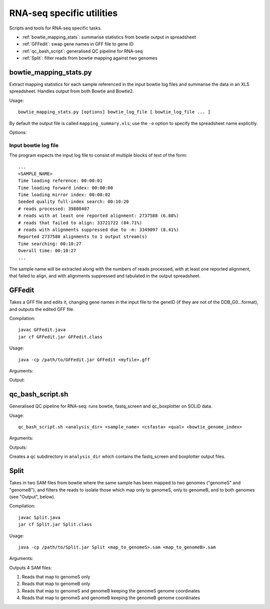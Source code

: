RNA-seq specific utilities
==========================

Scripts and tools for RNA-seq specific tasks.

* :ref:`bowtie_mapping_stats`: summarise statistics from bowtie output in spreadsheet
* :ref:`GFFedit`: swap gene names in GFF file to gene ID
* :ref:`qc_bash_script`: generalised QC pipeline for RNA-seq
* :ref:`Split`: filter reads from bowtie mapping against two genomes

.. _bowtie_mapping_stats:

bowtie_mapping_stats.py
***********************
Extract mapping statistics for each sample referenced in the input bowtie log
files and summarise the data in an XLS spreadsheet. Handles output from both
Bowtie and Bowtie2.

Usage::

    bowtie_mapping_stats.py [options] bowtie_log_file [ bowtie_log_file ... ]

By default the output file is called ``mapping_summary.xls``; use the ``-o`` option to
specify the spreadsheet name explicitly.

Options:

.. cmdoption:: -o xls_file

    specify name of the output XLS file (otherwise defaults to ``mapping_summary.xls``).


.. cmdoption:: -t

    write data to tab-delimited file in addition to the XLS file. The tab file will
    have the same name as the XLS file, with the extension replaced by ``.txt``

Input bowtie log file
---------------------

The program expects the input log file to consist of multiple blocks of text of the form::

    ...
    <SAMPLE_NAME>
    Time loading reference: 00:00:01
    Time loading forward index: 00:00:00
    Time loading mirror index: 00:00:02
    Seeded quality full-index search: 00:10:20
    # reads processed: 39808407
    # reads with at least one reported alignment: 2737588 (6.88%)
    # reads that failed to align: 33721722 (84.71%)
    # reads with alignments suppressed due to -m: 3349097 (8.41%)
    Reported 2737588 alignments to 1 output stream(s)
    Time searching: 00:10:27
    Overall time: 00:10:27
    ...

The sample name will be extracted along with the numbers of reads processed, with at least one
reported alignment, that failed to align, and with alignments suppressed and tabulated in the
output spreadsheet.

.. _GFFedit:

GFFedit
*******

Takes a GFF file and edits it, changing gene names in the input file to the geneID (if
they are not of the DDB_G0...format), and outputs the edited GFF file.

Compilation::

    javac GFFedit.java
    jar cf GFFedit.jar GFFedit.class

Usage::

    java -cp /path/to/GFFedit.jar GFFedit <myfile>.gff

Arguments:

.. cmdoption:: myfile.gff

    input GFF file

Output:

.. cmdoption:: GFFedit_<myfile>.gff

    edited version of input file

.. _qc_bash_script:

qc_bash_script.sh
*****************

Generalised QC pipeline for RNA-seq: runs bowtie, fastq_screen and
qc_boxplotter on SOLiD data.

Usage::

    qc_bash_script.sh <analysis_dir> <sample_name> <csfasta> <qual> <bowtie_genome_index>

Arguments:

.. cmdoption:: analysis_dir

    directory to write the outputs to

.. cmdoption:: sample_name

    name of the sample

.. cmdoption:: csfasta

    input csfasta file

.. cmdoption:: qual

    input qual file

.. cmdoption:: bowtie_genome_index

    full path to bowtie genome index

Outputs:

Creates a ``qc`` subdirectory in ``analysis_dir`` which contains the fastq_screen
and boxplotter output files.

.. _Split:

Split
*****

Takes in two SAM files from bowtie where the same sample has been mapped to
two genomes ("genomeS" and "genomeB"), and filters the reads to isolate those
which map only to genomeS, only to genomeB, and to both genomes (see "Output",
below).

Compilation::

    javac Split.java
    jar cf Split.jar Split.class

Usage::

    java -cp /path/to/Split.jar Split <map_to_genomeS>.sam <map_to_genomeB>.sam

Arguments:

.. cmdoption:: map_to_genomeS.sam

    SAM file from Bowtie with reads mapped to genomeS

.. cmdoption:: map_to_genomeB.sam

    SAM file from Bowtie with reads mapped to genomeB

Outputs 4 SAM files:

1. Reads that map to genomeS only
2. Reads that map to genomeB only
3. Reads that map to genomeS and genomeB keeping the genomeS genome coordinates
4. Reads that map to genomeS and genomeB keeping the genomeB genome coordinates


